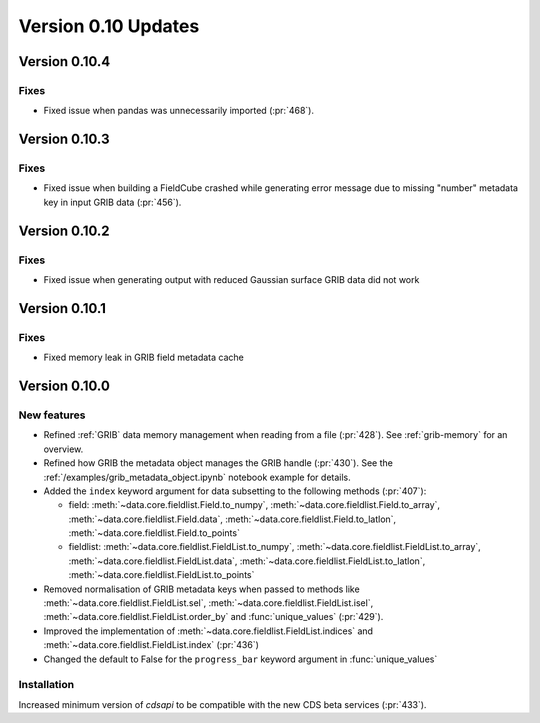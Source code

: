 Version 0.10 Updates
/////////////////////////


Version 0.10.4
===============

Fixes
++++++

- Fixed issue when pandas was unnecessarily imported (:pr:`468`).



Version 0.10.3
===============

Fixes
++++++

- Fixed issue when building a FieldCube crashed while generating error message due to missing "number" metadata key in input GRIB data (:pr:`456`).


Version 0.10.2
===============

Fixes
++++++

- Fixed issue when generating output with reduced Gaussian surface GRIB data did not work


Version 0.10.1
===============

Fixes
++++++

- Fixed memory leak in GRIB field metadata cache


Version 0.10.0
===============

New features
++++++++++++++++

- Refined :ref:`GRIB` data memory management when reading from a file (:pr:`428`). See :ref:`grib-memory` for an overview.
- Refined how GRIB the metadata object manages the GRIB handle (:pr:`430`). See the :ref:`/examples/grib_metadata_object.ipynb` notebook example for details.
- Added the ``index`` keyword argument for data subsetting to the following methods (:pr:`407`):

  -  field:  :meth:`~data.core.fieldlist.Field.to_numpy`, :meth:`~data.core.fieldlist.Field.to_array`, :meth:`~data.core.fieldlist.Field.data`, :meth:`~data.core.fieldlist.Field.to_latlon`, :meth:`~data.core.fieldlist.Field.to_points`
  - fieldlist:  :meth:`~data.core.fieldlist.FieldList.to_numpy`, :meth:`~data.core.fieldlist.FieldList.to_array`, :meth:`~data.core.fieldlist.FieldList.data`, :meth:`~data.core.fieldlist.FieldList.to_latlon`, :meth:`~data.core.fieldlist.FieldList.to_points`

- Removed normalisation of GRIB metadata keys when passed to methods like :meth:`~data.core.fieldlist.FieldList.sel`,  :meth:`~data.core.fieldlist.FieldList.isel`, :meth:`~data.core.fieldlist.FieldList.order_by` and :func:`unique_values` (:pr:`429`).

- Improved the implementation of :meth:`~data.core.fieldlist.FieldList.indices` and :meth:`~data.core.fieldlist.FieldList.index` (:pr:`436`)
- Changed the default to False for the ``progress_bar`` keyword argument in :func:`unique_values`

Installation
++++++++++++

Increased minimum version of `cdsapi` to be compatible with the new CDS beta services (:pr:`433`).

